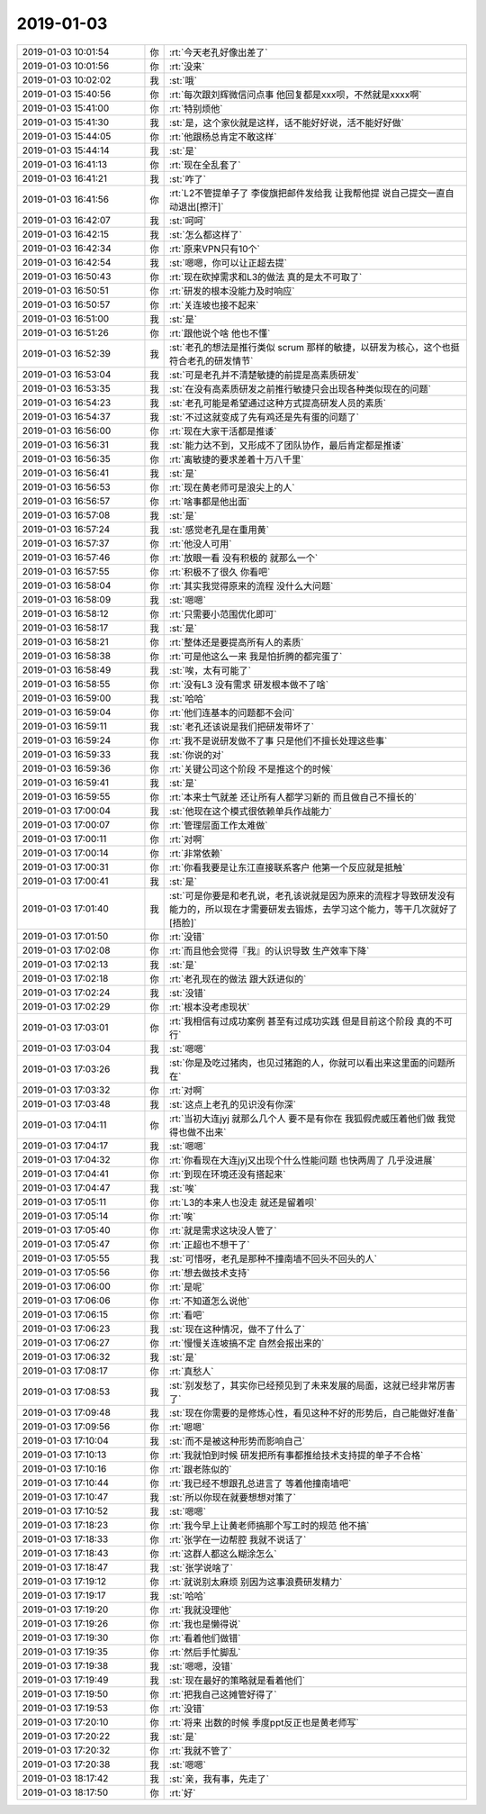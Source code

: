 2019-01-03
-------------

.. list-table::
   :widths: 25, 1, 60

   * - 2019-01-03 10:01:54
     - 你
     - :rt:`今天老孔好像出差了`
   * - 2019-01-03 10:01:56
     - 你
     - :rt:`没来`
   * - 2019-01-03 10:02:02
     - 我
     - :st:`哦`
   * - 2019-01-03 15:40:56
     - 你
     - :rt:`每次跟刘辉微信问点事 他回复都是xxx呗，不然就是xxxx啊`
   * - 2019-01-03 15:41:00
     - 你
     - :rt:`特别烦他`
   * - 2019-01-03 15:41:30
     - 我
     - :st:`是，这个家伙就是这样，话不能好好说，活不能好好做`
   * - 2019-01-03 15:44:05
     - 你
     - :rt:`他跟杨总肯定不敢这样`
   * - 2019-01-03 15:44:14
     - 我
     - :st:`是`
   * - 2019-01-03 16:41:13
     - 你
     - :rt:`现在全乱套了`
   * - 2019-01-03 16:41:21
     - 我
     - :st:`咋了`
   * - 2019-01-03 16:41:56
     - 你
     - :rt:`L2不管提单子了 李俊旗把邮件发给我 让我帮他提 说自己提交一直自动退出[擦汗]`
   * - 2019-01-03 16:42:07
     - 我
     - :st:`呵呵`
   * - 2019-01-03 16:42:15
     - 我
     - :st:`怎么都这样了`
   * - 2019-01-03 16:42:34
     - 你
     - :rt:`原来VPN只有10个`
   * - 2019-01-03 16:42:54
     - 我
     - :st:`嗯嗯，你可以让正超去提`
   * - 2019-01-03 16:50:43
     - 你
     - :rt:`现在砍掉需求和L3的做法 真的是太不可取了`
   * - 2019-01-03 16:50:51
     - 你
     - :rt:`研发的根本没能力及时响应`
   * - 2019-01-03 16:50:57
     - 你
     - :rt:`关连坡也接不起来`
   * - 2019-01-03 16:51:00
     - 我
     - :st:`是`
   * - 2019-01-03 16:51:26
     - 你
     - :rt:`跟他说个啥 他也不懂`
   * - 2019-01-03 16:52:39
     - 我
     - :st:`老孔的想法是推行类似 scrum 那样的敏捷，以研发为核心，这个也挺符合老孔的研发情节`
   * - 2019-01-03 16:53:04
     - 我
     - :st:`可是老孔并不清楚敏捷的前提是高素质研发`
   * - 2019-01-03 16:53:35
     - 我
     - :st:`在没有高素质研发之前推行敏捷只会出现各种类似现在的问题`
   * - 2019-01-03 16:54:23
     - 我
     - :st:`老孔可能是希望通过这种方式提高研发人员的素质`
   * - 2019-01-03 16:54:37
     - 我
     - :st:`不过这就变成了先有鸡还是先有蛋的问题了`
   * - 2019-01-03 16:56:00
     - 你
     - :rt:`现在大家干活都是推诿`
   * - 2019-01-03 16:56:31
     - 我
     - :st:`能力达不到，又形成不了团队协作，最后肯定都是推诿`
   * - 2019-01-03 16:56:35
     - 你
     - :rt:`离敏捷的要求差着十万八千里`
   * - 2019-01-03 16:56:41
     - 我
     - :st:`是`
   * - 2019-01-03 16:56:53
     - 你
     - :rt:`现在黄老师可是浪尖上的人`
   * - 2019-01-03 16:56:57
     - 你
     - :rt:`啥事都是他出面`
   * - 2019-01-03 16:57:08
     - 我
     - :st:`是`
   * - 2019-01-03 16:57:24
     - 我
     - :st:`感觉老孔是在重用黄`
   * - 2019-01-03 16:57:37
     - 你
     - :rt:`他没人可用`
   * - 2019-01-03 16:57:46
     - 你
     - :rt:`放眼一看 没有积极的 就那么一个`
   * - 2019-01-03 16:57:55
     - 你
     - :rt:`积极不了很久 你看吧`
   * - 2019-01-03 16:58:04
     - 你
     - :rt:`其实我觉得原来的流程 没什么大问题`
   * - 2019-01-03 16:58:09
     - 我
     - :st:`嗯嗯`
   * - 2019-01-03 16:58:12
     - 你
     - :rt:`只需要小范围优化即可`
   * - 2019-01-03 16:58:17
     - 我
     - :st:`是`
   * - 2019-01-03 16:58:21
     - 你
     - :rt:`整体还是要提高所有人的素质`
   * - 2019-01-03 16:58:38
     - 你
     - :rt:`可是他这么一来 我是怕折腾的都完蛋了`
   * - 2019-01-03 16:58:49
     - 我
     - :st:`唉，太有可能了`
   * - 2019-01-03 16:58:55
     - 你
     - :rt:`没有L3 没有需求 研发根本做不了啥`
   * - 2019-01-03 16:59:00
     - 我
     - :st:`哈哈`
   * - 2019-01-03 16:59:04
     - 你
     - :rt:`他们连基本的问题都不会问`
   * - 2019-01-03 16:59:11
     - 我
     - :st:`老孔还该说是我们把研发带坏了`
   * - 2019-01-03 16:59:24
     - 你
     - :rt:`我不是说研发做不了事  只是他们不擅长处理这些事`
   * - 2019-01-03 16:59:33
     - 我
     - :st:`你说的对`
   * - 2019-01-03 16:59:36
     - 你
     - :rt:`关键公司这个阶段 不是推这个的时候`
   * - 2019-01-03 16:59:41
     - 我
     - :st:`是`
   * - 2019-01-03 16:59:55
     - 你
     - :rt:`本来士气就差 还让所有人都学习新的 而且做自己不擅长的`
   * - 2019-01-03 17:00:04
     - 我
     - :st:`他现在这个模式很依赖单兵作战能力`
   * - 2019-01-03 17:00:07
     - 你
     - :rt:`管理层面工作太难做`
   * - 2019-01-03 17:00:11
     - 你
     - :rt:`对啊`
   * - 2019-01-03 17:00:14
     - 你
     - :rt:`非常依赖`
   * - 2019-01-03 17:00:31
     - 你
     - :rt:`你看我要是让东江直接联系客户 他第一个反应就是抵触`
   * - 2019-01-03 17:00:41
     - 我
     - :st:`是`
   * - 2019-01-03 17:01:40
     - 我
     - :st:`可是你要是和老孔说，老孔该说就是因为原来的流程才导致研发没有能力的，所以现在才需要研发去锻炼，去学习这个能力，等干几次就好了[捂脸]`
   * - 2019-01-03 17:01:50
     - 你
     - :rt:`没错`
   * - 2019-01-03 17:02:08
     - 你
     - :rt:`而且他会觉得『我』的认识导致 生产效率下降`
   * - 2019-01-03 17:02:13
     - 我
     - :st:`是`
   * - 2019-01-03 17:02:18
     - 你
     - :rt:`老孔现在的做法 跟大跃进似的`
   * - 2019-01-03 17:02:24
     - 我
     - :st:`没错`
   * - 2019-01-03 17:02:29
     - 你
     - :rt:`根本没考虑现状`
   * - 2019-01-03 17:03:01
     - 你
     - :rt:`我相信有过成功案例 甚至有过成功实践 但是目前这个阶段 真的不可行`
   * - 2019-01-03 17:03:04
     - 我
     - :st:`嗯嗯`
   * - 2019-01-03 17:03:26
     - 我
     - :st:`你是及吃过猪肉，也见过猪跑的人，你就可以看出来这里面的问题所在`
   * - 2019-01-03 17:03:32
     - 你
     - :rt:`对啊`
   * - 2019-01-03 17:03:48
     - 我
     - :st:`这点上老孔的见识没有你深`
   * - 2019-01-03 17:04:11
     - 你
     - :rt:`当初大连jyj 就那么几个人 要不是有你在 我狐假虎威压着他们做 我觉得也做不出来`
   * - 2019-01-03 17:04:17
     - 我
     - :st:`嗯嗯`
   * - 2019-01-03 17:04:32
     - 你
     - :rt:`你看现在大连jyj又出现个什么性能问题 也快两周了 几乎没进展`
   * - 2019-01-03 17:04:41
     - 你
     - :rt:`到现在环境还没有搭起来`
   * - 2019-01-03 17:04:47
     - 我
     - :st:`唉`
   * - 2019-01-03 17:05:11
     - 你
     - :rt:`L3的本来人也没走 就还是留着呗`
   * - 2019-01-03 17:05:14
     - 你
     - :rt:`唉`
   * - 2019-01-03 17:05:40
     - 你
     - :rt:`就是需求这块没人管了`
   * - 2019-01-03 17:05:47
     - 你
     - :rt:`正超也不想干了`
   * - 2019-01-03 17:05:55
     - 我
     - :st:`可惜呀，老孔是那种不撞南墙不回头不回头的人`
   * - 2019-01-03 17:05:56
     - 你
     - :rt:`想去做技术支持`
   * - 2019-01-03 17:06:00
     - 你
     - :rt:`是呢`
   * - 2019-01-03 17:06:06
     - 你
     - :rt:`不知道怎么说他`
   * - 2019-01-03 17:06:15
     - 你
     - :rt:`看吧`
   * - 2019-01-03 17:06:23
     - 我
     - :st:`现在这种情况，做不了什么了`
   * - 2019-01-03 17:06:27
     - 你
     - :rt:`慢慢关连坡搞不定 自然会报出来的`
   * - 2019-01-03 17:06:32
     - 我
     - :st:`是`
   * - 2019-01-03 17:08:17
     - 你
     - :rt:`真愁人`
   * - 2019-01-03 17:08:53
     - 我
     - :st:`别发愁了，其实你已经预见到了未来发展的局面，这就已经非常厉害了`
   * - 2019-01-03 17:09:48
     - 我
     - :st:`现在你需要的是修炼心性，看见这种不好的形势后，自己能做好准备`
   * - 2019-01-03 17:09:56
     - 你
     - :rt:`嗯嗯`
   * - 2019-01-03 17:10:04
     - 我
     - :st:`而不是被这种形势而影响自己`
   * - 2019-01-03 17:10:13
     - 你
     - :rt:`我就怕到时候 研发把所有事都推给技术支持提的单子不合格`
   * - 2019-01-03 17:10:16
     - 你
     - :rt:`跟老陈似的`
   * - 2019-01-03 17:10:44
     - 你
     - :rt:`我已经不想跟孔总进言了 等着他撞南墙吧`
   * - 2019-01-03 17:10:47
     - 我
     - :st:`所以你现在就要想想对策了`
   * - 2019-01-03 17:10:52
     - 我
     - :st:`嗯嗯`
   * - 2019-01-03 17:18:23
     - 你
     - :rt:`我今早上让黄老师搞那个写工时的规范 他不搞`
   * - 2019-01-03 17:18:33
     - 你
     - :rt:`张学在一边帮腔 我就不说话了`
   * - 2019-01-03 17:18:43
     - 你
     - :rt:`这群人都这么糊涂怎么`
   * - 2019-01-03 17:18:47
     - 我
     - :st:`张学说啥了`
   * - 2019-01-03 17:19:12
     - 你
     - :rt:`就说别太麻烦 别因为这事浪费研发精力`
   * - 2019-01-03 17:19:17
     - 我
     - :st:`哈哈`
   * - 2019-01-03 17:19:20
     - 你
     - :rt:`我就没理他`
   * - 2019-01-03 17:19:26
     - 你
     - :rt:`我也是懒得说`
   * - 2019-01-03 17:19:30
     - 你
     - :rt:`看着他们做错`
   * - 2019-01-03 17:19:35
     - 你
     - :rt:`然后手忙脚乱`
   * - 2019-01-03 17:19:38
     - 我
     - :st:`嗯嗯，没错`
   * - 2019-01-03 17:19:49
     - 我
     - :st:`现在最好的策略就是看着他们`
   * - 2019-01-03 17:19:50
     - 你
     - :rt:`把我自己这摊管好得了`
   * - 2019-01-03 17:19:53
     - 你
     - :rt:`没错`
   * - 2019-01-03 17:20:10
     - 你
     - :rt:`将来 出数的时候 季度ppt反正也是黄老师写`
   * - 2019-01-03 17:20:22
     - 我
     - :st:`是`
   * - 2019-01-03 17:20:32
     - 你
     - :rt:`我就不管了`
   * - 2019-01-03 17:20:38
     - 我
     - :st:`嗯嗯`
   * - 2019-01-03 18:17:42
     - 我
     - :st:`亲，我有事，先走了`
   * - 2019-01-03 18:17:50
     - 你
     - :rt:`好`